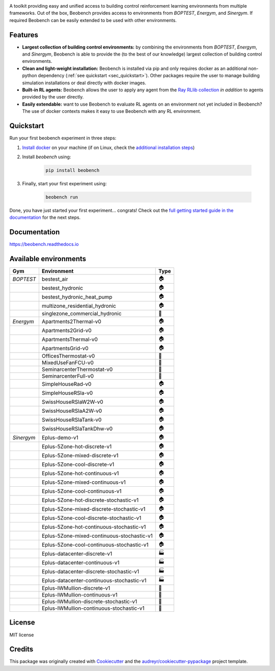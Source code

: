 .. raw:: html

   <p align="center">

.. image:: ./docs/_static/beobench_logo.png
        :align: center
        :width: 300 px
        :alt: Beobench

.. raw:: html

   </p>

.. start-in-sphinx-docs

.. image:: https://img.shields.io/pypi/v/beobench.svg
        :target: https://pypi.python.org/pypi/beobench

.. image:: https://readthedocs.org/projects/beobench/badge/?version=latest
        :target: https://beobench.readthedocs.io/en/latest/?version=latest
        :alt: Documentation Status

.. image:: https://img.shields.io/badge/License-MIT-blue.svg
        :target: https://opensource.org/licenses/MIT
        :alt: License

A toolkit providing easy and unified access to building control reinforcement learning environments from multiple frameworks. Out of the box, Beobench provides access to environments from *BOPTEST*, *Energym*, and *Sinergym*. If required Beobench can be easily extended to be used with other environments.

Features
--------
- **Largest collection of building control environments:** by combining the environments from *BOPTEST*, *Energym*, and *Sinergym*, Beobench is able to provide the (to the best of our knowledge) largest collection of building control environments.
- **Clean and light-weight installation:** Beobench is installed via pip and only requires docker as an additional non-python dependency (:ref:`see quickstart <sec_quickstart>`). Other packages require the user to manage building simulation installations or deal directly with docker images.
- **Built-in RL agents:** Beobench allows the user to apply any agent from the `Ray RLlib collection <https://github.com/ray-project/ray/tree/master/rllib>`_ *in addition* to agents provided by the user directly.
- **Easily extendable:** want to use Beobench to evaluate RL agents on an environment not yet included in Beobench? The use of docker contexts makes it easy to use Beobench with any RL environment.

.. end-in-sphinx-docs

.. start-quickstart
.. _sec_quickstart:

Quickstart
----------

Run your first beobench experiment in three steps:

1. `Install docker <https://docs.docker.com/get-docker/>`_ on your machine (if on Linux, check the `additional installation steps <https://beobench.readthedocs.io/en/latest/guides/installation_linux.html>`_)
2. Install *beobench* using:

        .. code-block:: console

                pip install beobench

3. Finally, start your first experiment using:

        .. code-block:: console

                beobench run

Done, you have just started your first experiment... congrats! Check out the `full getting started guide in the documentation <https://beobench.readthedocs.io/en/latest/guides/getting_started.html>`_ for the next steps.

.. end-quickstart

Documentation
-------------
https://beobench.readthedocs.io


.. _sec_envs:

Available environments
----------------------

.. csv-table::
        :header-rows: 1
        :widths: auto

        Gym,Environment,Type
        *BOPTEST*,bestest_air,🏠
        ,bestest_hydronic,🏠
        ,bestest_hydronic_heat_pump,🏠
        ,multizone_residential_hydronic,🏠
        ,singlezone_commercial_hydronic,🏢
        *Energym*,Apartments2Thermal-v0,🏠
        ,Apartments2Grid-v0,🏠
        ,ApartmentsThermal-v0,🏠
        ,ApartmentsGrid-v0,🏠
        ,OfficesThermostat-v0,🏢
        ,MixedUseFanFCU-v0,🏢
        ,SeminarcenterThermostat-v0,🏢
        ,SeminarcenterFull-v0,🏢
        ,SimpleHouseRad-v0,🏠
        ,SimpleHouseRSla-v0,🏠
        ,SwissHouseRSlaW2W-v0,🏠
        ,SwissHouseRSlaA2W-v0,🏠
        ,SwissHouseRSlaTank-v0,🏠
        ,SwissHouseRSlaTankDhw-v0,🏠
        *Sinergym*,Eplus-demo-v1,🏠
        ,Eplus-5Zone-hot-discrete-v1,🏠
        ,Eplus-5Zone-mixed-discrete-v1,🏠
        ,Eplus-5Zone-cool-discrete-v1,🏠
        ,Eplus-5Zone-hot-continuous-v1,🏠
        ,Eplus-5Zone-mixed-continuous-v1,🏠
        ,Eplus-5Zone-cool-continuous-v1,🏠
        ,Eplus-5Zone-hot-discrete-stochastic-v1,🏠
        ,Eplus-5Zone-mixed-discrete-stochastic-v1,🏠
        ,Eplus-5Zone-cool-discrete-stochastic-v1,🏠
        ,Eplus-5Zone-hot-continuous-stochastic-v1,🏠
        ,Eplus-5Zone-mixed-continuous-stochastic-v1,🏠
        ,Eplus-5Zone-cool-continuous-stochastic-v1,🏠
        ,Eplus-datacenter-discrete-v1,🏭
        ,Eplus-datacenter-continuous-v1,🏭
        ,Eplus-datacenter-discrete-stochastic-v1,🏭
        ,Eplus-datacenter-continuous-stochastic-v1,🏭
        ,Eplus-IWMullion-discrete-v1,🏢
        ,Eplus-IWMullion-continuous-v1,🏢
        ,Eplus-IWMullion-discrete-stochastic-v1,🏢
        ,Eplus-IWMullion-continuous-stochastic-v1,🏢


License
-------
MIT license

Credits
-------

This package was originally created with Cookiecutter_ and the `audreyr/cookiecutter-pypackage`_ project template.

.. _Cookiecutter: https://github.com/audreyr/cookiecutter
.. _`audreyr/cookiecutter-pypackage`: https://github.com/audreyr/cookiecutter-pypackage
